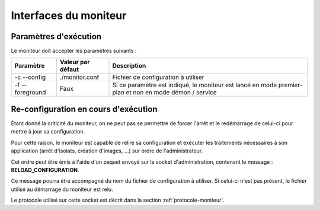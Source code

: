 .. Interfaces du moniteur

Interfaces du moniteur
======================

Paramètres d'exécution
----------------------

Le moniteur doit accepter les paramètres suivants :

+--------------+-------------------+-----------------------------------------+
| Paramètre    | Valeur par défaut | Description                             |
+==============+===================+=========================================+
| -c           | ./monitor.conf    | Fichier de configuration à utiliser     |
| --config     |                   |                                         |
+--------------+-------------------+-----------------------------------------+
| -f           | Faux              | Si ce paramètre est indiqué, le         |
| --foreground |                   | moniteur est lancé en mode premier-plan |
|              |                   | et non en mode démon / service          |
+--------------+-------------------+-----------------------------------------+


Re-configuration en cours d'exécution
-------------------------------------

Étant donné la criticité du moniteur, on ne peut pas se permettre de forcer
l'arrêt et le redémarrage de celui-ci pour mettre à jour sa configuration.

Pour cette raison, le moniteur est capable de relire sa configuration et
exécuter les traitements nécessaires à son application (arrêt d'isolats,
création d'images, ...) sur ordre de l'administrateur.

Cet ordre peut être émis à l'aide d'un paquet envoyé sur la socket
d'administration, contenant le message : **RELOAD_CONFIGURATION**.

Ce message pourra être accompagné du nom du fichier de configuration à utiliser.
Si celui-ci n'est pas présent, le fichier utilisé au démarrage du moniteur est 
relu.

Le protocole utilisé sur cette socket est décrit dans la section
:ref:`protocole-moniteur`.

